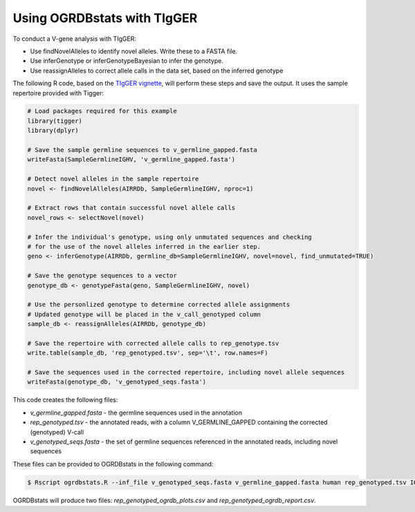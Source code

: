 .. _tigger:

Using OGRDBstats with TIgGER
============================

To conduct a V-gene analysis with TIgGER:

- Use findNovelAlleles to identify novel alleles. Write these to a FASTA file.
- Use inferGenotype or inferGenotypeBayesian to infer the genotype.
- Use reassignAlleles to correct allele calls in the data set, based on the inferred genotype

The following R code, based on the `TIgGER vignette <https://tigger.readthedocs.io/en/stable/vignettes/Tigger-Vignette/>`_, will perform these steps and save the output. It uses the sample repertoire provided with Tigger:
   
.. code-block:: R

	# Load packages required for this example
	library(tigger)
	library(dplyr)

	# Save the sample germline sequences to v_germline_gapped.fasta
	writeFasta(SampleGermlineIGHV, 'v_germline_gapped.fasta')

	# Detect novel alleles in the sample repertoire
	novel <- findNovelAlleles(AIRRDb, SampleGermlineIGHV, nproc=1)

	# Extract rows that contain successful novel allele calls
	novel_rows <- selectNovel(novel)

	# Infer the individual's genotype, using only unmutated sequences and checking
	# for the use of the novel alleles inferred in the earlier step.
	geno <- inferGenotype(AIRRDb, germline_db=SampleGermlineIGHV, novel=novel, find_unmutated=TRUE)
	
	# Save the genotype sequences to a vector
	genotype_db <- genotypeFasta(geno, SampleGermlineIGHV, novel)	
						  
	# Use the personlized genotype to determine corrected allele assignments
	# Updated genotype will be placed in the v_call_genotyped column
	sample_db <- reassignAlleles(AIRRDb, genotype_db)

	# Save the repertoire with corrected allele calls to rep_genotype.tsv
	write.table(sample_db, 'rep_genotyped.tsv', sep='\t', row.names=F)

	# Save the sequences used in the corrected repertoire, including novel allele sequences
	writeFasta(genotype_db, 'v_genotyped_seqs.fasta')					  

This code creates the following files:

- `v_germline_gapped.fasta` - the germline sequences used in the annotation
- `rep_genotyped.tsv` - the annotated reads, with a column V_GERMLINE_GAPPED containing the corrected (genotyped) V-call
- `v_genotyped_seqs.fasta` - the set of germline sequences referenced in the annotated reads, including novel sequences

These files can be provided to OGRDBstats in the following command:

.. code-block:: bash

   $ Rscript ogrdbstats.R --inf_file v_genotyped_seqs.fasta v_germline_gapped.fasta human rep_genotyped.tsv IGHV

OGRDBstats will produce two files: `rep_genotyped_ogrdb_plots.csv` and `rep_genotyped_ogrdb_report.csv`.
